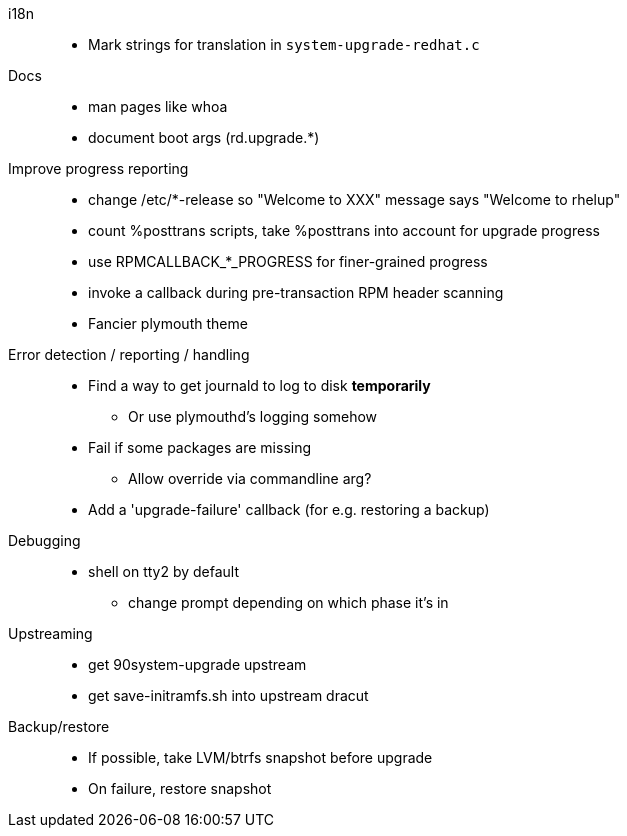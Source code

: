 i18n::
  * Mark strings for translation in `system-upgrade-redhat.c`

Docs::
  * man pages like whoa
  * document boot args (rd.upgrade.*)

Improve progress reporting::
  * change /etc/*-release so "Welcome to XXX" message says "Welcome to rhelup"
  * count %posttrans scripts, take %posttrans into account for upgrade progress
  * use RPMCALLBACK_*_PROGRESS for finer-grained progress
  * invoke a callback during pre-transaction RPM header scanning
  * Fancier plymouth theme

Error detection / reporting / handling::
  * Find a way to get journald to log to disk *temporarily*
  ** Or use plymouthd's logging somehow
  * Fail if some packages are missing
  ** Allow override via commandline arg?
  * Add a 'upgrade-failure' callback (for e.g. restoring a backup)

Debugging::
  * shell on tty2 by default
  ** change prompt depending on which phase it's in

Upstreaming::
  * get 90system-upgrade upstream
  * get save-initramfs.sh into upstream dracut

Backup/restore::
  * If possible, take LVM/btrfs snapshot before upgrade
  * On failure, restore snapshot
